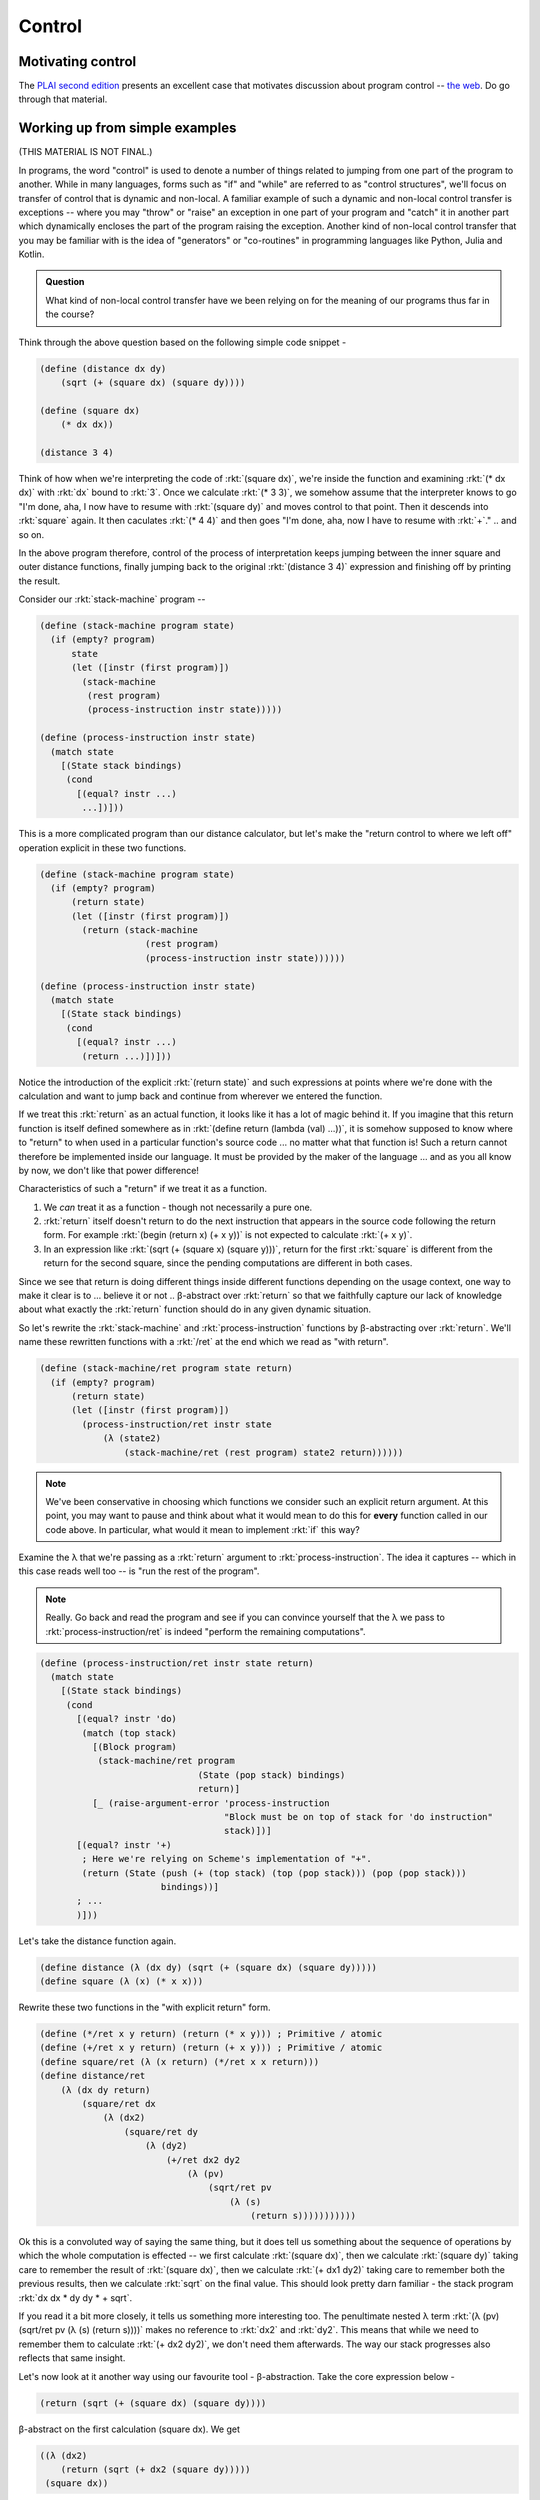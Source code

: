 Control
=======

Motivating control
------------------

The `PLAI second edition`_ presents an excellent case that motivates discussion
about program control -- `the web <plaiwebcontrol_>`_. Do go through that
material.

.. _PLAI second edition: https://cs.brown.edu/courses/cs173/2012/book/index.html
.. _plaiwebcontrol: https://cs.brown.edu/courses/cs173/2012/book/Control_Operations.html#%28part._.Control_on_the_.Web%29

Working up from simple examples
-------------------------------

(THIS MATERIAL IS NOT FINAL.)

In programs, the word "control" is used to denote a number of things related to
jumping from one part of the program to another. While in many languages, forms
such as "if" and "while" are referred to as "control structures", we'll focus
on transfer of control that is dynamic and non-local. A familiar example of
such a dynamic and non-local control transfer is exceptions -- where you may
"throw" or "raise" an exception in one part of your program and "catch" it in
another part which dynamically encloses the part of the program raising the
exception. Another kind of non-local control transfer that you may be familiar
with is the idea of "generators" or "co-routines" in programming languages
like Python, Julia and Kotlin.

.. admonition:: **Question**

   What kind of non-local control transfer have we been relying on for the
   meaning of our programs thus far in the course?

Think through the above question based on the following simple code snippet -

.. code-block:: racket

    (define (distance dx dy)
        (sqrt (+ (square dx) (square dy))))

    (define (square dx)
        (* dx dx))

    (distance 3 4)

Think of how when we're interpreting the code of :rkt:`(square dx)`, we're
inside the function and examining :rkt:`(* dx dx)` with :rkt:`dx` bound to
:rkt:`3`. Once we calculate :rkt:`(* 3 3)`, we somehow assume that the interpreter
knows to go "I'm done, aha, I now have to resume with :rkt:`(square dy)` and
moves control to that point. Then it descends into :rkt:`square` again. It then
caculates :rkt:`(* 4 4)` and then goes "I'm done, aha, now I have to resume with
:rkt:`+`." .. and so on.

In the above program therefore, control of the process of interpretation keeps
jumping between the inner square and outer distance functions, finally jumping
back to the original :rkt:`(distance 3 4)` expression and finishing off by
printing the result.

Consider our :rkt:`stack-machine` program --

.. code-block:: racket

    (define (stack-machine program state)
      (if (empty? program)
          state
          (let ([instr (first program)])
            (stack-machine
             (rest program)
             (process-instruction instr state)))))

    (define (process-instruction instr state)
      (match state
        [(State stack bindings)
         (cond
           [(equal? instr ...)
            ...])]))

This is a more complicated program than our distance calculator, but
let's make the "return control to where we left off" operation explicit
in these two functions.

.. code-block:: racket

    (define (stack-machine program state)
      (if (empty? program)
          (return state)
          (let ([instr (first program)])
            (return (stack-machine
                        (rest program)
                        (process-instruction instr state))))))

    (define (process-instruction instr state)
      (match state
        [(State stack bindings)
         (cond
           [(equal? instr ...)
            (return ...)])]))

Notice the introduction of the explicit :rkt:`(return state)` and such
expressions at points where we're done with the calculation and want to jump
back and continue from wherever we entered the function.

If we treat this :rkt:`return` as an actual function, it looks like it has a
lot of magic behind it. If you imagine that this return function is itself
defined somewhere as in :rkt:`(define return (lambda (val) ...))`, it is
somehow supposed to know where to "return" to when used in a particular
function's source code ... no matter what that function is! Such a return
cannot therefore be implemented inside our language. It must be provided by the
maker of the language ... and as you all know by now, we don't like that
power difference!

Characteristics of such a "return" if we treat it as a function.

1. We *can* treat it as a function - though not necessarily a pure one.

2. :rkt:`return` itself doesn't return to do the next instruction that appears
   in the source code following the return form. For example :rkt:`(begin
   (return x) (+ x y))` is not expected to calculate :rkt:`(+ x y)`.

3. In an expression like :rkt:`(sqrt (+ (square x) (square y)))`, return for
   the first :rkt:`square` is different from the return for the second square,
   since the pending computations are different in both cases.

Since we see that return is doing different things inside different functions
depending on the usage context, one way to make it clear is to ... believe it
or not .. β-abstract over :rkt:`return` so that we faithfully capture our
lack of knowledge about what exactly the :rkt:`return` function should do
in any given dynamic situation.

So let's rewrite the :rkt:`stack-machine` and :rkt:`process-instruction`
functions by β-abstracting over :rkt:`return`. We'll name these rewritten
functions with a :rkt:`/ret` at the end which we read as "with return".

.. code-block:: racket

    (define (stack-machine/ret program state return)
      (if (empty? program)
          (return state)
          (let ([instr (first program)])
            (process-instruction/ret instr state 
                (λ (state2)
                    (stack-machine/ret (rest program) state2 return))))))

.. note:: We've been conservative in choosing which functions we consider such
   an explicit return argument. At this point, you may want to pause and think
   about what it would mean to do this for **every** function called in our
   code above. In particular, what would it mean to implement :rkt:`if` this
   way?

Examine the λ that we're passing as a :rkt:`return` argument to
:rkt:`process-instruction`. The idea it captures -- which in this case reads
well too -- is "run the rest of the program".

.. note:: Really. Go back and read the program and see if you can convince
   yourself that the λ we pass to :rkt:`process-instruction/ret` is indeed
   "perform the remaining computations".

.. code-block:: racket

    (define (process-instruction/ret instr state return)
      (match state
        [(State stack bindings)
         (cond
           [(equal? instr 'do)
            (match (top stack)
              [(Block program)
               (stack-machine/ret program 
                                  (State (pop stack) bindings)
                                  return)]
              [_ (raise-argument-error 'process-instruction
                                       "Block must be on top of stack for 'do instruction"
                                       stack)])]
           [(equal? instr '+)
            ; Here we're relying on Scheme's implementation of "+".
            (return (State (push (+ (top stack) (top (pop stack))) (pop (pop stack)))
                           bindings))]
           ; ...
           )]))


Let's take the distance function again.

.. code-block:: racket

    (define distance (λ (dx dy) (sqrt (+ (square dx) (square dy)))))
    (define square (λ (x) (* x x)))

Rewrite these two functions in the "with explicit return" form.

.. code-block:: racket

    (define (*/ret x y return) (return (* x y))) ; Primitive / atomic
    (define (+/ret x y return) (return (+ x y))) ; Primitive / atomic
    (define square/ret (λ (x return) (*/ret x x return)))
    (define distance/ret 
        (λ (dx dy return)
            (square/ret dx 
                (λ (dx2)
                    (square/ret dy 
                        (λ (dy2)
                            (+/ret dx2 dy2 
                                (λ (pv)
                                    (sqrt/ret pv 
                                        (λ (s)
                                            (return s)))))))))))
                                                                                    

Ok this is a convoluted way of saying the same thing, but it does tell us
something about the sequence of operations by which the whole computation is
effected -- we first calculate :rkt:`(square dx)`, then we calculate
:rkt:`(square dy)` taking care to remember the result of :rkt:`(square dx)`,
then we calculate :rkt:`(+ dx1 dy2)` taking care to remember both the previous
results, then we calculate :rkt:`sqrt` on the final value. This should look
pretty darn familiar - the stack program :rkt:`dx dx * dy dy * + sqrt`.

If you read it a bit more closely, it tells us something more interesting too.
The penultimate nested λ term :rkt:`(λ (pv) (sqrt/ret pv (λ (s) (return s))))`
makes no reference to :rkt:`dx2` and :rkt:`dy2`. This means that while we need
to remember them to calculate :rkt:`(+ dx2 dy2)`, we don't need them
afterwards. The way our stack progresses also reflects that same insight.

Let's now look at it another way using our favourite tool - β-abstraction.
Take the core expression below -

.. code-block:: racket

    (return (sqrt (+ (square dx) (square dy))))

β-abstract on the first calculation (square dx). We get

.. code-block:: racket

    ((λ (dx2) 
        (return (sqrt (+ dx2 (square dy))))) 
     (square dx))

Now β-abstract the inside of the lambda on the next calculation (square dy)

.. code-block:: racket

    ((λ (dx2) 
        ((λ (dy2) (return (sqrt (+ dx2 dy2))))
         (square dy))) 
     (square dx))

Now we β-abstract again on (+ dx2 dy2)

.. code-block:: racket

    ((λ (dx2) 
        ((λ (dy2) 
            ((λ (p) (return (sqrt p))) 
             (+ dx2 dy2)))
         (square dy))) 
     (square dx))

Then we β-abstract on (sqrt p) -

.. code-block:: racket

    ((λ (dx2) 
        ((λ (dy2) 
            ((λ (p) 
                ((λ (s) 
                    (return s))
                 (sqrt p)))
             (+ dx2 dy2)))
         (square dy)))
     (square dx))

If we read this final expression bottom to top, it also captures the sequence
in which we wanted to evaluate the expression - :rkt:`(square dx)`,
:rkt:`(square dy)`, :rkt:`+`, :rkt:`sqrt`. In this case, it is not a surprise
because that's the sequence in which we performed the β-abstraction in the
first place. However, if we constrain this process of successive β-abstraction
to only pull out single operations, the sequence in which we performed this is
unique, assuming no knowledge of the commutativity of :rkt:`+`.

.. admonition:: **Question**

    Is the sequence **really** unique? We could've done :rkt:`(square dy)`
    first and then :rkt:`(square dx)`. Does that change our understanding?

But what are all these lambdas to the left of each calculation? What do they
represent? .. i.e. what do each of these lambda's stand for?

.. note:: Try to answer that on your own before proceeding.

Let's take the innermost lambda, for example -- :rkt:`(lambda (s) (return s))`.
Do you see it in the large "/ret" form we wrote? Likewise, take the next
innermost lambda -- :rkt:`(lambda (p) ((lambda (s) (return s)) (sqrt p)))`. Do
you see something similar in the second-last lambda in the /ret form?

.. index:: Continuation, CPS, Continuation Passing Style

The various lambdas we wrote that we then applied to a small part of the whole
composite computation all represent "what remains to be done" at each point we
evaluate using beta-reduction. There is a word for this "what remains to be
done" -- it is called a "continuation" and is simply a function that takes the
result of some prior step and calculates whatever remains to be done.

The way we rewrote the expression calculation using /ret variants of the
corresponding functions is called "continuation passing style" or CPS for
short. If you find it hard to recall that, you can also think of "CPS" as
expanding to "callback passing style", for in each of the /ret variants,
the last argument is a non-returning callback that is intended to be called
with the result.

.. note:: At some level within our interpreter, we need to assume the existence
   of "primitive" operations which compute their results atomically and won't
   have to go off and do something complicated on, say, some other machine. For
   instance, we can assume that Racket/Scheme won't go off to a server to
   calculate :rkt:`(+ 3 4)` and therefore we don't need to rewrite that in CPS
   form.

.. index:: reified continuations

These "continuations" could also be thought of as the state of the stack at any
point, made real as a value in our program. A word often used in CS for "made
real" which means "made into a value" is "reified". So what we have here are
"reified continuations". While continuations exist as an idea in every program
language whether you use them or not, very few languages expose this idea as a
function value to the programs written in these languages. Scheme is one of the
exceptions that provides "reified continuations".

But what are they good for?

(Optional) Yet another perspective
----------------------------------

Consider the very first β-abstraction step we did above, ignoring the
:rkt:`return` for this special section's purpose.

.. code-block:: racket

    ((λ (dx2) (sqrt (+ dx2 (square dy)))) (square dx))

.. index:: β-abstraction

If we have an expression of the form :rkt:`(f x)`, we can always
rewrite it to  --

.. code-block:: racket

    ((λ (g) (g x)) f)

In doing so, we've reversed the order of the two terms. This is not some
special transformation. We're just .... you guessed it ... β-abstracting over
:rkt:`f` in :rkt:`(f x)`. Let's see what we get if we do that to our expression
above.

.. code-block:: racket

   ((λ (k) (k (square dx))) (λ (dx2) (sqrt (+ dx2 (square dy)))))

While previously we were writing down the lambdas only to have them be applied
immediately, the lambda we wrote down in this case is now visible as a value to
the inside of the first term :rkt:`(λ (k) (k (square dx)))` as the variable
:rkt:`k`. If our language gave us the :rkt:`k` to use as we please, we can see
that we can now call it multiple times to calculate the "rest of the
computation" within this **limited** context. [#noret]_

.. [#noret] This is why we considered it without the :rkt:`return`.

.. index:: delimited continuations

The :rkt:`racket/control` module provides syntax that can give us these
reusable "delimited continuations" via the :rkt:`prompt` and :rkt:`control`
constructs (a.k.a. :rkt:`reset` and :rkt:`shift` respectively). We could've
written our expression as --

.. code-block:: racket

    (prompt (sqrt (+ (control k (k (square dx))) (square dy))))
    ; also written as
    (reset (sqrt (+ (shift k (k (square dx))) (square dy))))

-- to get access to the :rkt:`k` inside. Of course, in this case, we're not
doing anything interesting with the :rkt:`k` function we got. If time permits,
we'll visit this later as this is a pretty general control structure.

Note that we can express :rkt:`prompt` and :rkt:`control` as "desugaring"
operations in our expression language ... with the constraint that the
:rkt:`control` construct can only occur inside a :rkt:`prompt` construct.

.. admonition:: **Advanced exercise**

   Try to see if you can implement prompt/control in PicLang. This is a
   somewhat advanced challenge. You will have to pay attention to testing your
   implementation.

Adding continuations to the stack language
------------------------------------------

.. warning:: Iffy section!

When we rewrote our :rkt:`stack-machine` in the previous section as
:rkt:`stack-machine/ret`, we got explicit access to the "rest of the
computations" as a function value. What powers do we gain if we make
this function available to the stack language itself?

First off, *how* do we make it available? We'll need to add an
instruction condition to handle this.

.. code-block:: racket

    (define (process-instruction/ret instr state return)
        (match state
            [(State stack bindings)
             (cond instr
                 [(equal? instr 'call)
                  (match (top stack)
                      [(Block deftime-bindings program)
                       (stack-machine/ret program
                              ;            v---- [RET] What are our choices here?
                              (State (push (λ (s) 
                                              (return (State (push (top (State-stack s))
                                                                   (pop stack))
                                                             bindings
                                                             (State-storage s))))
                                           (pop stack))
                                     deftime-bindings
                                     storage)
                              return)]
                      [_ (raise-argument-error 'call
                                   "Block on top of stack"
                                   (top stack))])]
                 [(equal? instr 'goto)
                  (if (procedure? (top stack))
                      ((top stack) (State (pop stack) bindings storage))
                    (raise-argument-error 'goto
                                  "Continuation on top of stack"
                                  (top stack)))]
                 ;...
                 )]
            [_ (raise-argument-error ...)]))

What we've done here is that if we encounter the instruction :rkt:`call`,
we're expecting a block to invoke on the stack. So we pop the block off,
push the current continuation on the top of the stack and invoke the block.
The block will get to see the continuation on the stack and can do whatever
it wants with it, including return to it using :rkt:`goto`.

.. admonition:: **Achtung!**

    We've done something here that needs more careful attention. We've vastly
    increased the scope of what kinds of values can be placed on the stack of
    our language to include pretty much everything that Scheme has to offer.
    This is not to be done lightly when you're playing language designer
    because you will want to work carefully between "too little power" and "too
    much power" in the core language. Since our purpose here is to understand
    programming language features, we'll take this liberty.

.. admonition:: **Question(s)**

    Go back and revisit the point marked :rkt:`[RET]` in the code above. What
    are our options about what to push on the stack there? There are three
    pieces of information potentially provided by the party invoking the
    continuation -- the stack, bindings and storage. Which of these should we
    keep and for which should we use the values available at the time we're
    capturing the continuation? What are the language consequences of other
    choices for these? **Hint:** This is similar to our earlier discussion on
    "dynamic scoping" where we made a distinction between "definition
    environment" and "application environment" to resolve the problem.

    There is also one subtle point there. When returning, the body of code
    performing the return (or "continuation jump") could've modified the stack
    with some content. This makes the stack state at the point of the jump
    potentially different from the stack state when the continuation was
    captured. However, we do usually want to pass some value back when we're
    resuming the continuation. The code above assumes that you only want to
    pass on the top value of the stack that's immediately below the
    continuation itself when you're calling on :rkt:`goto`. What are other
    options and what consequences do they have on program behaviour?

.. admonition:: **Exercise**

    Now go back and read the CPS code we wrote earlier to see if you can
    understand that in terms of :rkt:`call` and :rkt:`goto`.

.. admonition:: **Exercise**

    Consider the following program for our :rkt:`stack-machine` --

    .. code-block:: racket
        
        (block (def somewhere n) n n * dup print somewhere goto)
        (def b)
        10 b call

    Implement enough of the machine to enable this program to run
    and study what it does by running it step by step. What does
    the identifier :rkt:`somewhere` represent within the block?


.. admonition:: **Exercise**

    Consider the following program for our :rkt:`stack-machine` --

    .. code-block:: racket
        
        (block (def ret b) ret b setbox)
        (def label)

        0 box (def mark)

        1
        mark label call
        1 + dup print
        mark unbox goto

    What do you think it does on sight? Does it actually do it?
    Run it and see what happens step by step.

.. admonition:: **Exercise**

    Consider the following program for our :rkt:`stack-machine` --

    .. code-block:: racket

        0 box (def next)
        0 box (def back)
        (block (def nextc) nextc next setbox back unbox goto) (def yield)
        (block (def backc) backc back setbox next unbox goto) (def resume)

        (block (def ret yield end n)
               ret back setbox
               n 1 +
               yield call
               10 +
               yield call
               100 +
               yield call
               1000 +
               yield call
               10000 +
               yield call
               end goto
               )
        (def gen)

        (block (def endc)
            0 endc yield gen call
            resume call dup print
            resume call dup print
            resume call dup print
            resume call dup print
            resume call dup print
            resume call dup print
            )
        call

    What do you think the above program does? Now, does it actually do what you
    think it does? Why not try it out and see for yourself? Pay close attention
    to the operations being done by the :rkt:`yield` and :rkt:`resume` blocks.

If the previous exercise looks like "generator" code in Python, that is no
coincidence. It is somewhat equivalent to the following python generator code.

.. code-block:: python

    def gen(n):
        n = n + 1
        print(n)
        yield n
        n = 10 + n
        print(n)
        yield n
        n = 100 + n
        print(n)
        yield n
        n = 1000 + n
        print(n)
        yield n
        n = 10000 + n
        print(n)
        yield n

    g = gen(0)
    g.next()
    g.next()
    g.next()
    g.next()
    g.next()


It looks like we had quite a few more definition lines than the python version.
However, we can very well imagine that given a block that takes the appropriate
number of arguments (i.e. takes a continuation as first argument, a yield block
as the second and an end continuation as the third), we can automatically
rewrite the block with the appropriate structures to work as a generator. So a
"proper" generator would merely be syntactic sugar in our stack language.

This shows that the notion of thinking about control flow as reified
continuations is powerful enough to model "advanced" language features like
generators.




